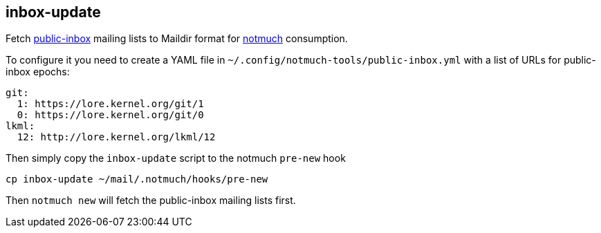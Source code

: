 == inbox-update

Fetch https://public-inbox.org/[public-inbox] mailing lists to Maildir format
for https://notmuchmail.org/[notmuch] consumption.

To configure it you need to create a YAML file in
`~/.config/notmuch-tools/public-inbox.yml` with a list of URLs for public-inbox
epochs:

----
git:
  1: https://lore.kernel.org/git/1
  0: https://lore.kernel.org/git/0
lkml:
  12: http://lore.kernel.org/lkml/12
----

Then simply copy the `inbox-update` script to the notmuch `pre-new` hook

    cp inbox-update ~/mail/.notmuch/hooks/pre-new

Then `notmuch new` will fetch the public-inbox mailing lists first.
